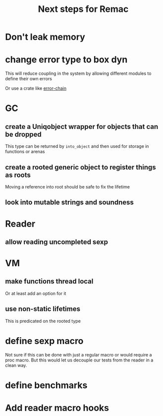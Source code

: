 #+title: Next steps for Remac
* Don't leak memory
* change error type to box dyn
This will reduce coupling in the system by allowing different modules to define their own errors

Or use a crate like [[https://docs.rs/error-chain/0.12.4/error_chain/][error-chain]]
* GC
** create a Uniqobject wrapper for objects that can be dropped
This type can be returned by ~into_object~ and then used for storage in functions or arenas
** create a rooted generic object to register things as roots
Moving a reference into root should be safe to fix the lifetime
** look into mutable strings and soundness
* Reader
** allow reading uncompleted sexp
* VM
** make functions thread local
Or at least add an option for it
** use non-static lifetimes
This is predicated on the rooted type
* define sexp macro
Not sure if this can be done with just a regular macro or would require a proc macro. But this would let us decouple our tests from the reader in a clean way.
* define benchmarks
* Add reader macro hooks
